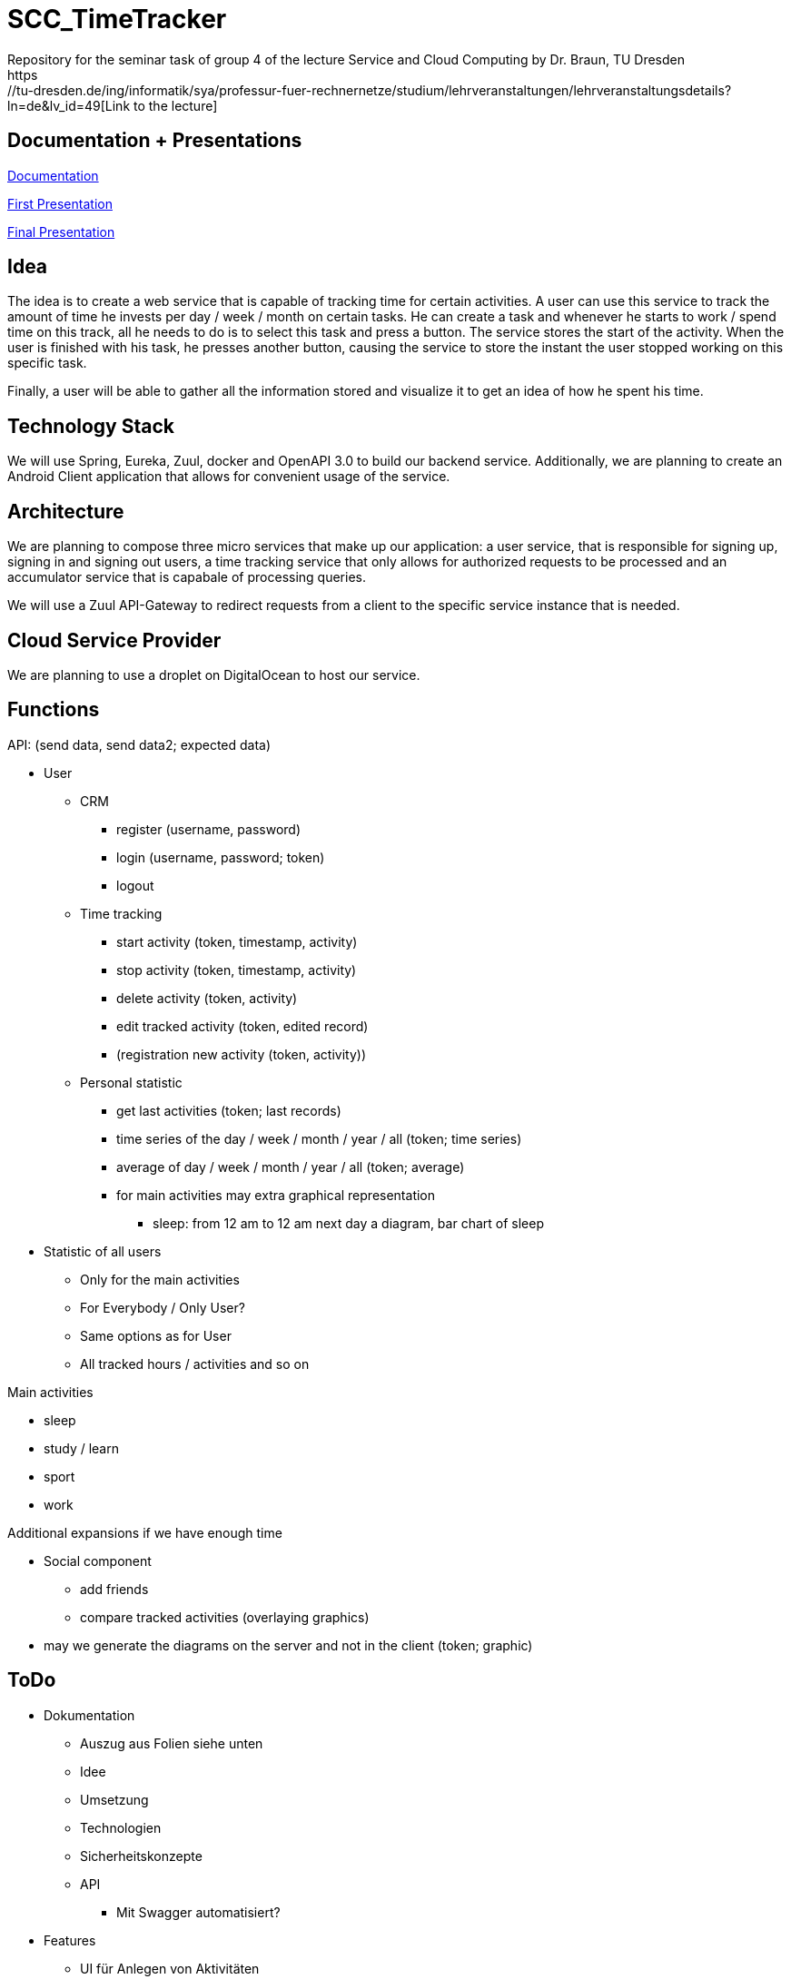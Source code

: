 
# SCC_TimeTracker
Repository for the seminar task of group 4 of the lecture Service and Cloud Computing by Dr. Braun, TU Dresden     
https://tu-dresden.de/ing/informatik/sya/professur-fuer-rechnernetze/studium/lehrveranstaltungen/lehrveranstaltungsdetails?ln=de&lv_id=49[Link to the lecture]

## Documentation + Presentations

link:orga/Documentation/documentation.pdf[Documentation]     

link:orga/SCC_TimeTracker_first_presentation.pdf[First Presentation]    

link:orga/SCC_TimeTracker_final_presentation.pdf[Final Presentation]       

## Idea
The idea is to create a web service that is capable of tracking time for certain activities. A user can use this service to track the amount of time he invests per day / week / month on certain tasks.
He can create a task and whenever he starts to work / spend time on this track, all he needs to do is to select this task and press a button. The service stores the start of the activity. When the user is finished with his task, he presses another button, causing the service to store the instant the user stopped working on this specific task.

Finally, a user will be able to gather all the information stored and visualize it to get an idea of how he spent his time.

## Technology Stack
We will use Spring, Eureka, Zuul, docker and OpenAPI 3.0 to build our backend service.
Additionally, we are planning to create an Android Client application that allows for convenient usage of the service.

## Architecture
We are planning to compose three micro services that make up our application: a user service, that is responsible for signing up, signing in and signing out users, a time tracking service that only allows for authorized requests to be processed and an accumulator service that is capabale of processing queries.

We will use a Zuul API-Gateway to redirect requests from a client to the specific service instance that is needed.

## Cloud Service Provider
We are planning to use a droplet on DigitalOcean to host our service.

## Functions
.API: (send data, send data2; expected data)   
* User
** CRM    
*** register (username, password)
*** login (username, password; token)
*** logout
** Time tracking
*** start activity (token, timestamp, activity)
*** stop activity (token, timestamp, activity)
*** delete activity (token, activity)
*** edit tracked activity (token, edited record)
*** (registration new activity (token, activity))
** Personal statistic
*** get last activities (token; last records)
*** time series of the day / week / month / year / all (token; time series)
*** average of day / week / month / year / all (token; average)
*** for main activities may extra graphical representation
**** sleep: from 12 am to 12 am next day a diagram, bar chart of sleep
* Statistic of all users
** Only for the main activities
** For Everybody / Only User?
** Same options as for User
** All tracked hours / activities and so on

.Main activities     
* sleep  
* study / learn
* sport
* work

.Additional expansions if we have enough time   
* Social component
** add friends
** compare tracked activities (overlaying graphics)
* may we generate the diagrams on the server and not in the client (token; graphic)


## ToDo
* Dokumentation
** Auszug aus Folien siehe unten
** Idee
** Umsetzung
** Technologien 
** Sicherheitskonzepte
** API 
*** Mit Swagger automatisiert?
* Features
** UI für Anlegen von Aktivitäten 
** UI für Record erstellen
** UI Statistik (privat/global) 
** HTTPS
** CRUD-Operationen für Records vollständig implementiere 
** Statistiktool im Backend
* Präsentation 
* Roll-out 
* Anlegen von Records für Präsentation der Statistiken bei Abgabe 
 


#### Aus den Folien zur Abgabe: 

* Gesamtergebnis mit Client-Applikationen und Sicherheits-Erweiterungen, Docker-Container 
* Software
** Quellcode im BitBucket-Repro
** *Packages zum direkten Deployment als Docker-Container*
** Deployment des Service in Cloud-Infrastruktur
* Dokumentation 
** Angaben zum Team, Vorgehensweise 
** Verwendete Plattform /Software (Installationshinweise, Versionen) 
** *Schnittstellenbeschreibung des Web Services (WSDL/WADL/Swagger, ...)*
** Bedienungsanleitung für Clients 
** Feedback + Kritik am Praktikum


## Deadlines
[options="header", cols="1,10"]
|==========
| Datum          | Ziel                                                                                    
| 11.+18.12.2018 | Technologieauswahl, Web Service mit Test-Clients                                        
| 28.01.2019     | Finale Abgabe                                                                           
| 29.01.2019     | Gesamtergebnis mit Client-Applikationen und Sicherheits-Erweiterungen, Docker-Container 
|=====


